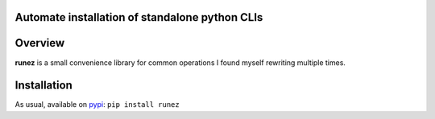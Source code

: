 Automate installation of standalone python CLIs
===============================================

.. image:: https://img.shields.io/pypi/v/runez.svg
    :target: https://pypi.org/project/runez/
    :alt: Version on pypi

.. image:: https://travis-ci.org/zsimic/runez.svg?branch=master
    :target: https://travis-ci.org/zsimic/runez
    :alt: Travis CI

.. image:: https://codecov.io/gh/zsimic/runez/branch/master/graph/badge.svg
    :target: https://codecov.io/gh/zsimic/runez
    :alt: codecov

.. image:: https://img.shields.io/pypi/pyversions/runez.svg
    :target: https://github.com/zsimic/runez
    :alt: Python versions tested (link to github project)


Overview
========

**runez** is a small convenience library for common operations I found myself rewriting multiple times.

Installation
============

As usual, available on pypi_: ``pip install runez``


.. _pypi: https://pypi.org/
